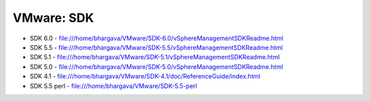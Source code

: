 VMware: SDK
===========

* SDK 6.0 - file:///home/bhargava/VMware/SDK-6.0/vSphereManagementSDKReadme.html
* SDK 5.5 - file:///home/bhargava/VMware/SDK-5.5/vSphereManagementSDKReadme.html
* SDK 5.1 - file:///home/bhargava/VMware/SDK-5.1/vSphereManagementSDKReadme.html
* SDK 5.0 - file:///home/bhargava/VMware/SDK-5.0/vSphereManagementSDKReadme.html
* SDK 4.1 - file:///home/bhargava/VMware/SDK-4.1/doc/ReferenceGuide/index.html
* SDK 5.5 perl  - file:///home/bhargava/VMware/SDK-5.5-perl

